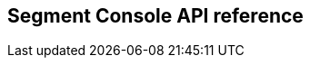 
// WE PULL THIS CONTENT FROM https://github.com/aporeto-inc/gaia
// DO NOT EDIT THIS FILE.
// YOU MUST SUBMIT A PR AGAINST THE UPSTREAM REPO.

== Segment Console API reference




